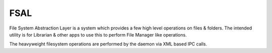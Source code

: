 =========
FSAL
=========

File System Abstraction Layer is a system which provides a few high level operations on files & folders. 
The intended utility is for Librarian & other apps to use this to perform File Manager like operations.

The heavyweight filesystem operations are performed by the daemon via XML based IPC calls.
